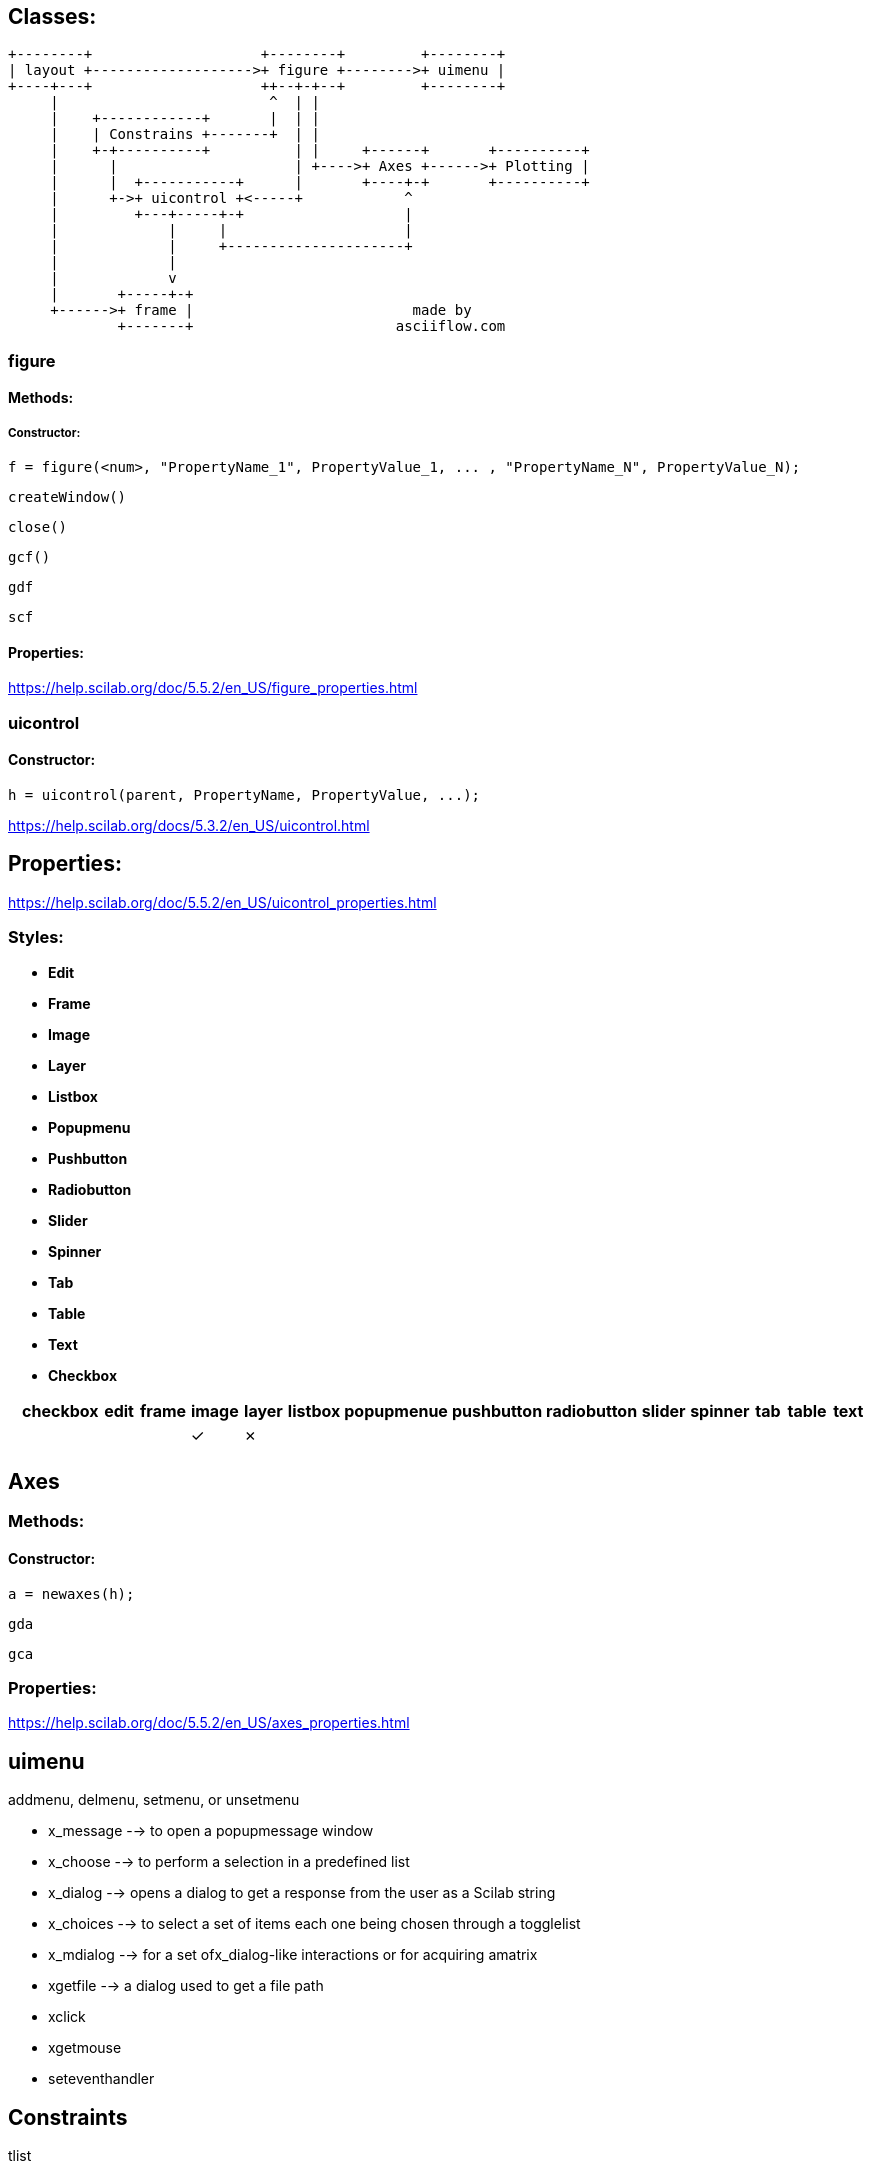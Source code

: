 == Classes:

....
+--------+                    +--------+         +--------+
| layout +------------------->+ figure +-------->+ uimenu |
+----+---+                    ++--+-+--+         +--------+
     |                         ^  | |
     |    +------------+       |  | |
     |    | Constrains +-------+  | |
     |    +-+----------+          | |     +------+       +----------+
     |      |                     | +---->+ Axes +------>+ Plotting |
     |      |  +-----------+      |       +----+-+       +----------+
     |      +->+ uicontrol +<-----+            ^
     |         +---+-----+-+                   |
     |             |     |                     |
     |             |     +---------------------+
     |             |
     |             v
     |       +-----+-+
     +------>+ frame |                          made by
             +-------+                        asciiflow.com
....

=== figure

==== Methods:

===== Constructor:

[source,scilab]
----
f = figure(<num>, "PropertyName_1", PropertyValue_1, ... , "PropertyName_N", PropertyValue_N);
----

`createWindow()`

`close()`

`gcf()`

`gdf`

`scf`

==== Properties:

https://help.scilab.org/doc/5.5.2/en_US/figure_properties.html

=== uicontrol

==== Constructor:

[source,scilab]
----
h = uicontrol(parent, PropertyName, PropertyValue, ...);
----

https://help.scilab.org/docs/5.3.2/en_US/uicontrol.html

== Properties:

https://help.scilab.org/doc/5.5.2/en_US/uicontrol_properties.html

=== Styles:

* *Edit*
* *Frame*
* *Image*
* *Layer*
* *Listbox*
* *Popupmenu*
* *Pushbutton*
* *Radiobutton*
* *Slider*
* *Spinner*
* *Tab*
* *Table*
* *Text*
* *Checkbox*

[cols="^,^,^,^,^,^,^,^,^,^,^,^,^,^,^", options="header"]
|===
| |checkbox |edit |frame |image |layer |listbox |popupmenue |pushbutton |radiobutton |slider |spinner |tab |table |text
| |         |     |      |✓     |✗     |        |           |           |            |       |        |    |      |

| | | | | | | | | | | | | | |
|===

== Axes

=== Methods:

==== Constructor:

[source,scilab]
----
a = newaxes(h);
----

`gda`

`gca`

=== Properties:

https://help.scilab.org/doc/5.5.2/en_US/axes_properties.html

== uimenu

addmenu, delmenu, setmenu, or unsetmenu


 * x_message --> to open a popupmessage window
 * x_choose --> to perform a selection in a predefined list
 * x_dialog --> opens a dialog to get a response from the user as a Scilab string
 * x_choices --> to select a set of items each one being chosen through a togglelist
 * x_mdialog --> for a set ofx_dialog-like interactions or for acquiring amatrix
 * xgetfile --> a dialog used to get a file path


 * xclick
 * xgetmouse
 * seteventhandler

== Constraints

tlist

=== Constructor:

[source,scilab]
----
c = createConstraints(constraintsType, varargin);
----


== Layout

tlist

=== Constructor:

[source,scilab]
----
lay_opt = createLayoutOptions("border", padding);
----

== Border

tlist

=== Constructor:

[source,scilab]
----
border = createBorder(borderType, varargin);
----

== Functions:

`findobj`

`set`

https://help.scilab.org/doc/5.5.2/en_US/console_properties.html

`get`

`saveGui`

`loadGui`
